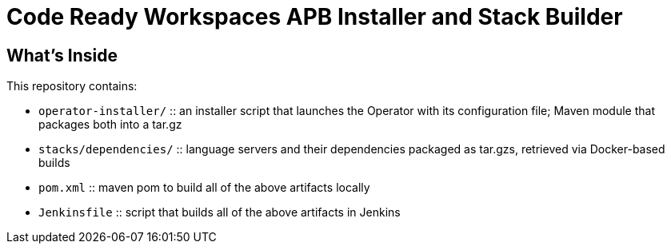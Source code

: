 # Code Ready Workspaces APB Installer and Stack Builder

## What's Inside

This repository contains:

* `operator-installer/`  :: an installer script that launches the Operator with its configuration file; Maven module that packages both into a tar.gz
* `stacks/dependencies/` :: language servers and their dependencies packaged as tar.gzs, retrieved via Docker-based builds

* `pom.xml` :: maven pom to build all of the above artifacts locally
* `Jenkinsfile` :: script that builds all of the above artifacts in Jenkins
